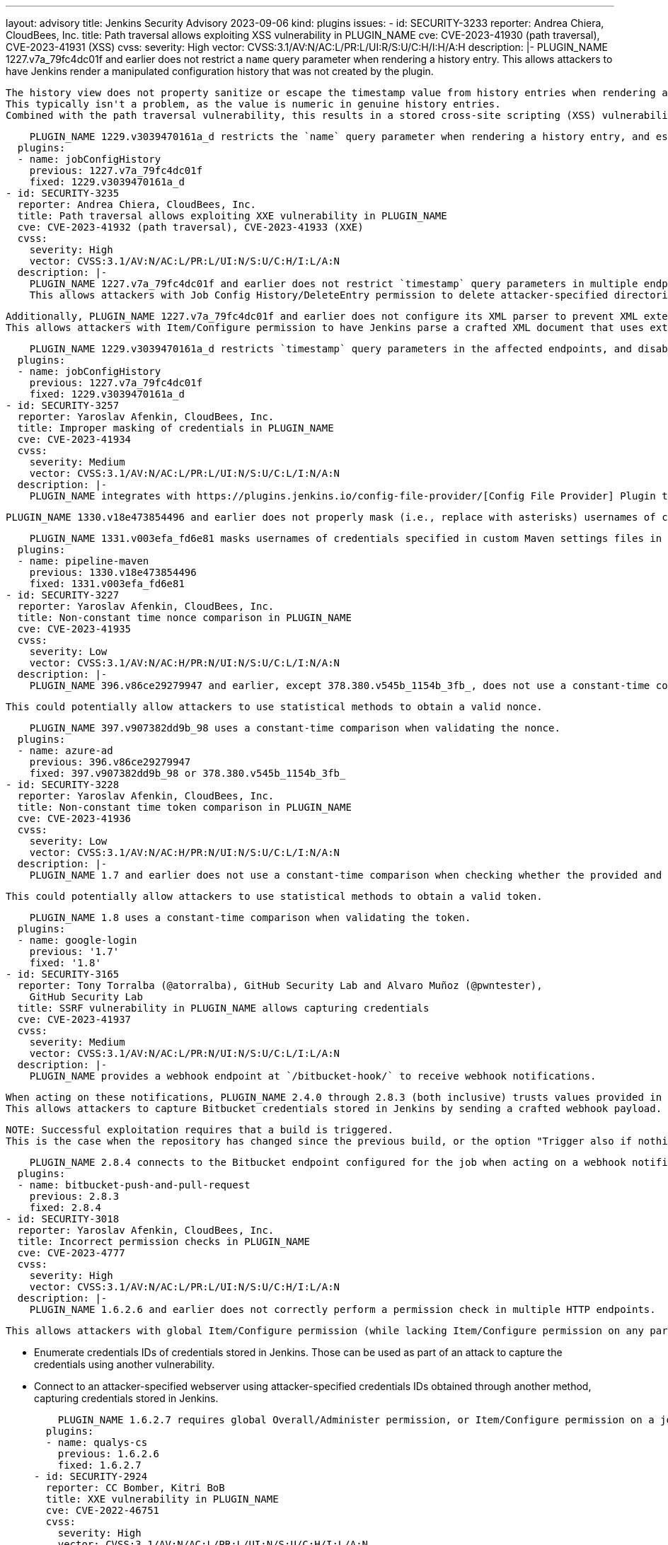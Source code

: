 ---
layout: advisory
title: Jenkins Security Advisory 2023-09-06
kind: plugins
issues:
- id: SECURITY-3233
  reporter: Andrea Chiera, CloudBees, Inc.
  title: Path traversal allows exploiting XSS vulnerability in PLUGIN_NAME
  cve: CVE-2023-41930 (path traversal), CVE-2023-41931 (XSS)
  cvss:
    severity: High
    vector: CVSS:3.1/AV:N/AC:L/PR:L/UI:R/S:U/C:H/I:H/A:H
  description: |-
    PLUGIN_NAME 1227.v7a_79fc4dc01f and earlier does not restrict a `name` query parameter when rendering a history entry.
    This allows attackers to have Jenkins render a manipulated configuration history that was not created by the plugin.

    The history view does not property sanitize or escape the timestamp value from history entries when rendering a history entry.
    This typically isn't a problem, as the value is numeric in genuine history entries.
    Combined with the path traversal vulnerability, this results in a stored cross-site scripting (XSS) vulnerability exploitable by attackers with the ability to create a file on the controller (e.g., archived artifacts).

    PLUGIN_NAME 1229.v3039470161a_d restricts the `name` query parameter when rendering a history entry, and escapes the timestamp value from history entries on the history view.
  plugins:
  - name: jobConfigHistory
    previous: 1227.v7a_79fc4dc01f
    fixed: 1229.v3039470161a_d
- id: SECURITY-3235
  reporter: Andrea Chiera, CloudBees, Inc.
  title: Path traversal allows exploiting XXE vulnerability in PLUGIN_NAME
  cve: CVE-2023-41932 (path traversal), CVE-2023-41933 (XXE)
  cvss:
    severity: High
    vector: CVSS:3.1/AV:N/AC:L/PR:L/UI:N/S:U/C:H/I:L/A:N
  description: |-
    PLUGIN_NAME 1227.v7a_79fc4dc01f and earlier does not restrict `timestamp` query parameters in multiple endpoints.
    This allows attackers with Job Config History/DeleteEntry permission to delete attacker-specified directories on the Jenkins controller file system as long as they contain a file called `history.xml`.

    Additionally, PLUGIN_NAME 1227.v7a_79fc4dc01f and earlier does not configure its XML parser to prevent XML external entity (XXE) attacks.
    This allows attackers with Item/Configure permission to have Jenkins parse a crafted XML document that uses external entities for extraction of secrets from the Jenkins controller or server-side request forgery.

    PLUGIN_NAME 1229.v3039470161a_d restricts `timestamp` query parameters in the affected endpoints, and disables external entity resolution for its XML parser.
  plugins:
  - name: jobConfigHistory
    previous: 1227.v7a_79fc4dc01f
    fixed: 1229.v3039470161a_d
- id: SECURITY-3257
  reporter: Yaroslav Afenkin, CloudBees, Inc.
  title: Improper masking of credentials in PLUGIN_NAME
  cve: CVE-2023-41934
  cvss:
    severity: Medium
    vector: CVSS:3.1/AV:N/AC:L/PR:L/UI:N/S:U/C:L/I:N/A:N
  description: |-
    PLUGIN_NAME integrates with https://plugins.jenkins.io/config-file-provider/[Config File Provider] Plugin to specify custom Maven settings, including credentials for authentication.

    PLUGIN_NAME 1330.v18e473854496 and earlier does not properly mask (i.e., replace with asterisks) usernames of credentials specified in custom Maven settings in Pipeline build logs if "Treat username as secret" is checked.

    PLUGIN_NAME 1331.v003efa_fd6e81 masks usernames of credentials specified in custom Maven settings files in Pipeline build logs.
  plugins:
  - name: pipeline-maven
    previous: 1330.v18e473854496
    fixed: 1331.v003efa_fd6e81
- id: SECURITY-3227
  reporter: Yaroslav Afenkin, CloudBees, Inc.
  title: Non-constant time nonce comparison in PLUGIN_NAME
  cve: CVE-2023-41935
  cvss:
    severity: Low
    vector: CVSS:3.1/AV:N/AC:H/PR:N/UI:N/S:U/C:L/I:N/A:N
  description: |-
    PLUGIN_NAME 396.v86ce29279947 and earlier, except 378.380.v545b_1154b_3fb_, does not use a constant-time comparison when checking whether the provided and expected CSRF protection nonce are equal.

    This could potentially allow attackers to use statistical methods to obtain a valid nonce.

    PLUGIN_NAME 397.v907382dd9b_98 uses a constant-time comparison when validating the nonce.
  plugins:
  - name: azure-ad
    previous: 396.v86ce29279947
    fixed: 397.v907382dd9b_98 or 378.380.v545b_1154b_3fb_
- id: SECURITY-3228
  reporter: Yaroslav Afenkin, CloudBees, Inc.
  title: Non-constant time token comparison in PLUGIN_NAME
  cve: CVE-2023-41936
  cvss:
    severity: Low
    vector: CVSS:3.1/AV:N/AC:H/PR:N/UI:N/S:U/C:L/I:N/A:N
  description: |-
    PLUGIN_NAME 1.7 and earlier does not use a constant-time comparison when checking whether the provided and expected token are equal.

    This could potentially allow attackers to use statistical methods to obtain a valid token.

    PLUGIN_NAME 1.8 uses a constant-time comparison when validating the token.
  plugins:
  - name: google-login
    previous: '1.7'
    fixed: '1.8'
- id: SECURITY-3165
  reporter: Tony Torralba (@atorralba), GitHub Security Lab and Alvaro Muñoz (@pwntester),
    GitHub Security Lab
  title: SSRF vulnerability in PLUGIN_NAME allows capturing credentials
  cve: CVE-2023-41937
  cvss:
    severity: Medium
    vector: CVSS:3.1/AV:N/AC:L/PR:N/UI:N/S:U/C:L/I:L/A:N
  description: |-
    PLUGIN_NAME provides a webhook endpoint at `/bitbucket-hook/` to receive webhook notifications.

    When acting on these notifications, PLUGIN_NAME 2.4.0 through 2.8.3 (both inclusive) trusts values provided in the webhook payload, including certain URLs, and uses configured Bitbucket credentials to connect to those URLs.
    This allows attackers to capture Bitbucket credentials stored in Jenkins by sending a crafted webhook payload.

    NOTE: Successful exploitation requires that a build is triggered.
    This is the case when the repository has changed since the previous build, or the option "Trigger also if nothing has changed in the repo" is checked.

    PLUGIN_NAME 2.8.4 connects to the Bitbucket endpoint configured for the job when acting on a webhook notification.
  plugins:
  - name: bitbucket-push-and-pull-request
    previous: 2.8.3
    fixed: 2.8.4
- id: SECURITY-3018
  reporter: Yaroslav Afenkin, CloudBees, Inc.
  title: Incorrect permission checks in PLUGIN_NAME
  cve: CVE-2023-4777
  cvss:
    severity: High
    vector: CVSS:3.1/AV:N/AC:L/PR:L/UI:N/S:U/C:H/I:L/A:N
  description: |-
    PLUGIN_NAME 1.6.2.6 and earlier does not correctly perform a permission check in multiple HTTP endpoints.

    This allows attackers with global Item/Configure permission (while lacking Item/Configure permission on any particular job) to do the following:

    * Enumerate credentials IDs of credentials stored in Jenkins.
      Those can be used as part of an attack to capture the credentials using another vulnerability.
    * Connect to an attacker-specified webserver using attacker-specified credentials IDs obtained through another method, capturing credentials stored in Jenkins.

    PLUGIN_NAME 1.6.2.7 requires global Overall/Administer permission, or Item/Configure permission on a job, to access the affected endpoint.
  plugins:
  - name: qualys-cs
    previous: 1.6.2.6
    fixed: 1.6.2.7
- id: SECURITY-2924
  reporter: CC Bomber, Kitri BoB
  title: XXE vulnerability in PLUGIN_NAME
  cve: CVE-2022-46751
  cvss:
    severity: High
    vector: CVSS:3.1/AV:N/AC:L/PR:L/UI:N/S:U/C:H/I:L/A:N
  description: |-
    PLUGIN_NAME 2.5 and earlier bundles versions of Apache Ivy vulnerable to CVE-2022-46751.

    This allows attackers able to control the input file for the "Trigger the build of other projects based on the Ivy dependency management system" post-build step to have Jenkins parse a crafted XML document that uses external entities for extraction of secrets from the Jenkins controller or server-side request forgery.

    As of publication of this advisory, there is no fix.
    link:/security/plugins/#unresolved[Learn why we announce this.]
  plugins:
  - name: ivy
    previous: '2.5'
- id: SECURITY-3093
  reporter: Kevin Guerroudj, CloudBees, Inc.
  title: CSRF vulnerability in PLUGIN_NAME
  cve: CVE-2023-41938
  cvss:
    severity: Medium
    vector: CVSS:3.1/AV:N/AC:L/PR:N/UI:R/S:U/C:N/I:L/A:N
  description: |-
    PLUGIN_NAME 2.5 and earlier does not require POST requests for an HTTP endpoint, resulting in a cross-site request forgery (CSRF) vulnerability.

    This vulnerability allows attackers to delete disabled modules.

    As of publication of this advisory, there is no fix.
    link:/security/plugins/#unresolved[Learn why we announce this.]
  plugins:
  - name: ivy
    previous: '2.5'
- id: SECURITY-3064
  reporter: Kevin Guerroudj, CloudBees, Inc. and Yaroslav Afenkin, CloudBees, Inc.
  title: Disabled permissions can be granted by PLUGIN_NAME
  cve: CVE-2023-41939
  cvss:
    severity: Medium
    vector: CVSS:3.1/AV:N/AC:L/PR:L/UI:R/S:U/C:H/I:L/A:L
  description: |-
    PLUGIN_NAME 1.4 and earlier does not verify that permissions configured to be granted are enabled.
    This may allow users formerly granted (typically optional permissions, like Overall/Manage) to access functionality they're no longer entitled to.

    NOTE: As a workaround, administrators can save the permission configuration after disabling a permission, as that will overwrite any permission assignments of disabled permissions.

    The affected features have been removed without replacement in PLUGIN_NAME 1.6.
  plugins:
  - name: ssh2easy
    previous: '1.4'
    fixed: '1.6'
- id: SECURITY-3190
  reporter: Andrea Chiera, CloudBees, Inc.
  title: Stored XSS vulnerability in PLUGIN_NAME
  cve: CVE-2023-41940
  cvss:
    severity: High
    vector: CVSS:3.1/AV:N/AC:L/PR:L/UI:R/S:U/C:H/I:H/A:H
  description: |-
    PLUGIN_NAME 2.3 and earlier does not escape TAP file contents.

    This results in a stored cross-site scripting (XSS) vulnerability exploitable by attackers able to control TAP file contents.

    As of publication of this advisory, there is no fix.
    link:/security/plugins/#unresolved[Learn why we announce this.]
  plugins:
  - name: tap
    previous: '2.3'
- id: SECURITY-3101 (1)
  reporter: Kevin Guerroudj, CloudBees, Inc.
  title: Missing permission check in PLUGIN_NAME allows enumerating credentials IDs
  cve: CVE-2023-41941
  cvss:
    severity: Medium
    vector: CVSS:3.1/AV:N/AC:L/PR:L/UI:N/S:U/C:L/I:N/A:N
  description: |-
    PLUGIN_NAME 3.0.12 and earlier does not perform a permission check in an HTTP endpoint.

    This allows attackers with Overall/Read permission to enumerate credentials IDs of AWS credentials stored in Jenkins.
    Those can be used as part of an attack to capture the credentials using another vulnerability.

    As of publication of this advisory, there is no fix.
    link:/security/plugins/#unresolved[Learn why we announce this.]
  plugins:
  - name: aws-codecommit-trigger
    previous: 3.0.12
- id: SECURITY-3101 (2)
  reporter: Kevin Guerroudj, CloudBees, Inc.
  title: CSRF vulnerability and missing permission check in PLUGIN_NAME
  cve: CVE-2023-41942 (CSRF), CVE-2023-41943 (permission check)
  cvss:
    severity: Medium
    vector: CVSS:3.1/AV:N/AC:L/PR:L/UI:N/S:U/C:L/I:L/A:N
  description: |-
    PLUGIN_NAME 3.0.12 and earlier does not perform a permission check in an HTTP endpoint.

    This allows attackers with Overall/Read permission to clear the SQS queue.

    Additionally, this endpoint does not require POST requests, resulting in a cross-site request forgery (CSRF) vulnerability.

    As of publication of this advisory, there is no fix.
    link:/security/plugins/#unresolved[Learn why we announce this.]
  plugins:
  - name: aws-codecommit-trigger
    previous: 3.0.12
- id: SECURITY-3102
  reporter: Kevin Guerroudj, CloudBees, Inc.
  title: HTML injection vulnerability in PLUGIN_NAME
  cve: CVE-2023-41944
  cvss:
    severity: Medium
    vector: CVSS:3.1/AV:N/AC:L/PR:N/UI:R/S:U/C:N/I:L/A:N
  description: |-
    PLUGIN_NAME 3.0.12 and earlier does not escape the queue name parameter passed to a form validation URL, when rendering an error message.

    This results in an HTML injection vulnerability.

    NOTE: Since Jenkins 2.275 and LTS 2.263.2, a link:/doc/upgrade-guide/2.263/#formvalidation[security hardening] for form validation responses prevents JavaScript execution, so no scripts can be injected.

    As of publication of this advisory, there is no fix.
    link:/security/plugins/#unresolved[Learn why we announce this.]
  plugins:
  - name: aws-codecommit-trigger
    previous: 3.0.12
- id: SECURITY-3065
  reporter: Kevin Guerroudj, CloudBees, Inc. and Yaroslav Afenkin, CloudBees, Inc.
  title: Disabled permissions granted by PLUGIN_NAME
  cve: CVE-2023-41945
  cvss:
    severity: Medium
    vector: CVSS:3.1/AV:N/AC:L/PR:L/UI:N/S:U/C:L/I:L/A:L
  description: |-
    PLUGIN_NAME provides an authorization strategy that defines four levels of access to Jenkins, based on the corresponding permissions in Assembla spaces: ALL, EDIT, VIEW, and NONE.

    PLUGIN_NAME 1.14 and earlier does not verify that the permissions it grants are enabled.
    This results in users with EDIT permissions to be granted Overall/Manage and Overall/SystemRead permissions, even if those permissions are disabled and should not be granted.

    NOTE: Additionally, the plugin also grants the deprecated permissions Overall/RunScripts, Overall/UploadPlugins and Overall/ConfigureUpdateCenter to users with EDIT access.
    These permissions allow arbitrary code execution through various means in Jenkins before 2.222.
    Additionally, plugins not yet adapted to the changes in Jenkins 2.222 may also provide access to sensitive features to users with these permissions.

    As of publication of this advisory, there is no fix.
    link:/security/plugins/#unresolved[Learn why we announce this.]
  plugins:
  - name: assembla-auth
    previous: '1.14'
- id: SECURITY-3082
  reporter: Yaroslav Afenkin, CloudBees, Inc.
  title: CSRF vulnerability and missing permission checks in PLUGIN_NAME
  cve: CVE-2023-41946 (CSRF), CVE-2023-41947 (permission check)
  cvss:
    severity: Medium
    vector: CVSS:3.1/AV:N/AC:L/PR:L/UI:N/S:U/C:L/I:L/A:N
  description: |-
    PLUGIN_NAME 1.1 and earlier does not perform permission checks in several HTTP endpoints.

    This allows attackers with Overall/Read permission to do the following:

    * Connect to Frugal Testing using attacker-specified username and password.
    * Retrieve test IDs and names from Frugal Testing, if a valid credential corresponds to the attacker-specified username.

    Additionally, these endpoints do not require POST requests, resulting in a cross-site request forgery (CSRF) vulnerability.

    As of publication of this advisory, there is no fix.
    link:/security/plugins/#unresolved[Learn why we announce this.]
  plugins:
  - name: frugal-testing
    previous: '1.1'
